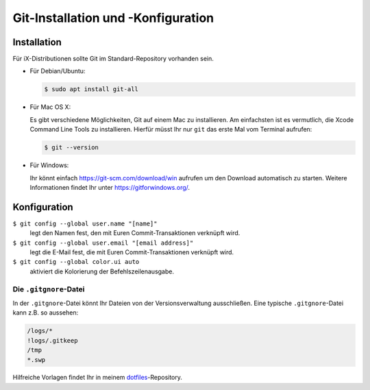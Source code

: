 Git-Installation und -Konfiguration
===================================

Installation
------------

Für iX-Distributionen sollte Git im Standard-Repository vorhanden sein.

* Für Debian/Ubuntu:

  .. code-block:: console

    $ sudo apt install git-all

* Für Mac OS X:

  Es gibt verschiedene Möglichkeiten, Git auf einem Mac zu installieren. Am
  einfachsten ist es vermutlich, die Xcode Command Line Tools zu installieren.
  Hierfür müsst Ihr nur ``git`` das erste Mal vom Terminal aufrufen:

  .. code-block:: console

    $ git --version

* Für Windows:

  Ihr könnt einfach https://git-scm.com/download/win aufrufen um den Download
  automatisch zu starten. Weitere Informationen findet Ihr unter
  https://gitforwindows.org/.

Konfiguration
-------------

``$ git config --global user.name "[name]"``
    legt den Namen fest, den mit Euren Commit-Transaktionen verknüpft wird.
``$ git config --global user.email "[email address]"``
    legt die E-Mail fest, die mit Euren Commit-Transaktionen verknüpft wird. 
``$ git config --global color.ui auto``
    aktiviert die Kolorierung der Befehlszeilenausgabe.

Die ``.gitgnore``-Datei
~~~~~~~~~~~~~~~~~~~~~~~

In der ``.gitgnore``-Datei könnt Ihr Dateien von der Versionsverwaltung
ausschließen. Eine typische ``.gitgnore``-Datei kann z.B. so aussehen:

.. code-block:: ini

    /logs/*
    !logs/.gitkeep
    /tmp
    *.swp

Hilfreiche Vorlagen findet Ihr in meinem `dotfiles
<https://github.com/veit/dotfiles/tree/master/gitignores>`_-Repository.

